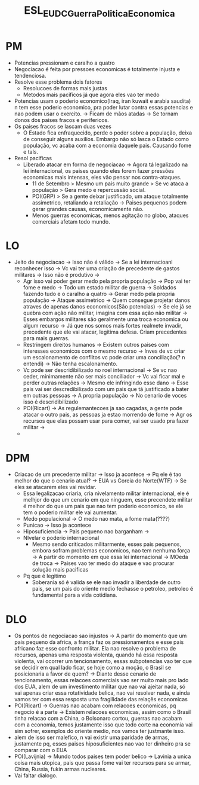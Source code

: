 #+TITLE: ESL_EUDC_Guerra_Politica_Economica

* PM
- Potencias pressionam e caralho a quatro
- Negociacao é feita por pressoes economicas é totalmente injusta e tendenciosa.
- Resolve esse problema dois fatores
  - Resolucoes de formas mais justas
  - Metodos mais pacificos já que agora eles vao ter medo
- Potencias usam o poderio economico(Iraq, iran kuwait e arabia saudita) n tem
  esse poderio economico, pra poder lutar contra essas potencias e nao podem
  usar o exercito. -> Ficam de mãos atadas -> Se tornam donos dos paises fracos
  e perifericos.
- Os paises fracos se lascam duas vezes
  - O Estado fica enfraquecido, perde o poder sobre a população, deixa de
    conseguir alguns auxilios. Embargo não só lasca o Estado como população, vc
    acaba com a economia daquele pais. Causando fome e tals.
- Resol pacificas
  - Liberado atacar em forma de negociacao -> Agora tá legalizado na lei
    internacional, os paises quando eles forem fazer pressões economicas mais
    intensas, eles vão pensar nos contra-ataques.
    - 11 de Setembro > Mesmo um pais muito grande > Se vc ataca a população >
      Gera medo e repercussão social.
    - POI(GRP) > Se a gente deixar justificado, um ataque totalmente
      assimetrico, retaliando a retaliação -> Paises pequenos podem gerar
      grandes causas, economicamente não.
    - Menos guerras economicas, menos agitação no globo, ataques comerciais
      afetam todo mundo.
* LO
- Jeito de negociacao -> Isso não é válido -> Se a lei internacioanl reconhecer
  isso -> Vc vai ter uma criação de precedente de gastos militares -> Isso não é
  produtivo ->
  - Agr isso vai poder gerar medo pela propria população -> Pop vai ter fome e
    medo -> Todo um estado militar de guerra -> Soldados fazendo tudo e o
    caralho a quatro -> Gerar medo pela propria população -> Ataque assimetrico
    -> Quem consegue projetar danos atraves de apenas danos economicos(São
    potencias) -> Se ele já se quebra com ação não militar, imagina com essa
    ação não militar -> Esses embargos militares são geralmente uma troca
    economica ou algum recurso -> Já que nos somos mais fortes realmete invadir,
    precedente que ele vai atacar, legitima defesa. Criam precedentes para mais
    guerras.
  - Restringem direitos humanos -> Existem outros paises com interesses
    economicos com o mesmo recurso -> Inves de vc criar um escalonamento de
    conflitos vc pode criar uma conciliação(? n entendi) -> Não tenha
    escalonamento.
  - Vc pode ser descridibilizado no roel internacional -> Se vc nao ceder,
    minimamente não ser mais conciliador -> Vc vai ficar mal e perder outras
    relações -> Mesmo ele infringindo esse dano -> Esse pais vai ser
    descredibilizado com um pais que tá justificado a bater em outras pessoas ->
    A propria população -> No cenario de voces isso é descridibilizado
  - POI(Ricart) -> As regulemantecoes ja sao cagadas, a gente pode atacar o
    outro pais, as pessoas ja estao morrendo de fome -> Agr os recursos que elas
    possam usar para comer, vai ser usado pra fazer militar ->
  -
* DPM
- Criacao de um precedente militar -> Isso ja acontece -> Pq ele é tao melhor do
  que o cenario atual? -> EUA vs Coreia do Norte(WTF) -> Se eles se atacarem
  eles vai revidar.
  - Essa legalizacao criaria, cria nivelamento militar internacional, ele é
    melhjor do que um cenario em que ninguem, esse precendete militar é melhor
    do que um pais que nao tem poderio economico, se ele tem o poderio militar
    ele vai aumentar.
  - Medo populacional -> O medo nao mata, a fome mata(????)
  - Punicao -> Isso ja acontece
  - Hiposuficiencia -> Pais pequeno nao barganham ->
  - NIvelar o poderio internacional
    - Mesmo sendo criticados militarmente, esses pais pequenos, embora sofram
      problemas economicos, nao tem nenhuma força -> A partir do momento em que
      essa lei internacional -> MOeda de troca -> Paises vao ter medo do ataque
      e vao procurar solução mais pacificas
  - Pq que é legitimo
    - Soberania só é valida se ele nao invadir a liberdade de outro pais, se um
      pais do oriente medio fechasse o petroleo, petroleo é fundamental para a
      vida cotidiana.
* DLO
- Os pontos de negociacao sao injustos -> A partir do momento que um pais
  pequeno da africa, a frança faz os pressionamentos e esse pais africano faz
  esse confronto militar. Ela nao resolve o problema de recursos, apenas uma
  resposta violenta, quando há essa resposta violenta, vai ocorrer um
  tencionamento, essas subpotencias vao ter que se decidir em qual lado ficar,
  se hoje como a moção, o Brasil se posicionaria a favor de quem? -> Diante
  desse cenario de tencionamento, essas relacoes comerciais vao ser muito mais
  pro lado dos EUA, alem de um investimento militar que nao vai ajeitar nada, só
  vai apenas criar essa rotatividade belica, nao vai resolver nada, e ainda
  vamos ter com essa resposta uma fragilidade das relaçẽs economicas
- POI(Ricart) -> Guerras nao acabam com relacoes economicas, pq negocio é a
  parte -> Existem relacoes economicas, assim como o Brasil tinha relacao com a
  China, o Bolsonaro cortou, guerras nao acabam com a economia, temos justamente
  isso que todo corte na economia vai sim sofrer, exemplos do oriente medio, nos
  vamos ter justmante isso.
- alem de isso ser malefico, n vai existir uma paridade de armas, justamente pq,
  esses paises hiposuficientes nao vao ter dinheiro pra se comparar com o EUA
- POI(Lavijnia) -> Mundo todos paises tem poder belico -> Lavinia a unica coisa
  mais utopica, pais que passa fome vai ter recursos para se armar, China,
  Russia, fukin armas nucleares.
- Vai faltar dialogo.
